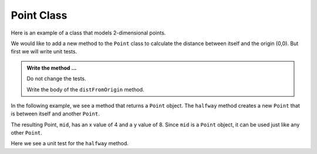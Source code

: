 Point Class
-----------

Here is an example of a class that models 2-dimensional points.
    

.. activecode:: c1l

    class Point:

        def __init__(self, initX, initY):
            """ Create a new point at the given coordinates """
            self.__x = initX
            self.__y = initY

        def getX(self):
            """ Get its x coordinate """
            return self.__x

        def getY(self):
            """ Get its y coordinate """
            return self.__y

        def __str__(self):
            """ Return a string representation of the point """
            return "x={}, y={}".format(self.__x, self.__y)


    p = Point(3, 4)
    print(p)
    print(p.getX())
    print(p.getY())
    q = Point(5, 12)
    print(q)
    print(q.getX())
    print(q.getY())

       

We would like to add a new method to the ``Point`` class to calculate the distance
between itself and the origin (0,0). But first we will write unit tests.

.. activecode:: c1m

    class Point:

        def __init__(self, initX, initY):
            """ Create a new point at the given coordinates """
            self.__x = initX
            self.__y = initY

        def getX(self):
            """ Get its x coordinate """
            return self.__x

        def getY(self):
            """ Get its y coordinate """
            return self.__y

        def __str__(self):
            """ Return a string representation of self """
            return "x={}, y={}".format(self.__x, self.__y)

        def distFromOrigin(self):
            """ Return the distance between self and (0,0) """


    if __name__ == "__main__":
        import test
        a = Point(-4,3)
        test.testEqual(a.distFromOrigin(), 5)

        b = Point(1,1)
        test.testEqual(b.distFromOrigin(), 2**0.5)


.. admonition:: Write the method ...

   Do not change the tests.

   Write the body of the ``distFromOrigin`` method.


In the following example, we see a method that returns a ``Point`` object. The ``halfway`` 
method creates a new ``Point`` that is between itself and another ``Point``.

.. activecode:: c1n

    class Point:

        def __init__(self, initX, initY):
            """ Create a new point at the given coordinates """
            self.__x = initX
            self.__y = initY

        def getX(self):
            """ Get its x coordinate """
            return self.__x

        def getY(self):
            """ Get its y coordinate """
            return self.__y

        def __str__(self):
            """ Return a string representation of the point """
            return "x={}, y={}".format(self.__x, self.__y)

        def halfway(self, other):
            """ Create a point halfway between self and other """  
            mx = (self.__x + other.__x) / 2
            my = (self.__y + other.__y) / 2
            return Point(mx, my)

  
    p = Point(3, 4)
    q = Point(5, 12)
    print(p)
    print(q)

    mid = p.halfway(q)

    print(mid)
    print(mid.getX())
    print(mid.getY())

The resulting Point, ``mid``, has an x value of 4 and a y value of 8.  Since ``mid`` is a 
``Point`` object, it can be used just like any other ``Point``.

Here we see a unit test for the ``halfway`` method.

.. activecode:: c1o

    class Point:

        def __init__(self, initX, initY):
            """ Create a new point at the given coordinates """
            self.__x = initX
            self.__y = initY

        def getX(self):
            """ Get its x coordinate """
            return self.__x

        def getY(self):
            """ Get its y coordinate """
            return self.__y

        def __str__(self):
            """ Return a string representation of the point """
            return "x={}, y={}".format(self.__x, self.__y)

        def halfway(self, other):
            """ Create a point halfway between self and other """  
            mx = (self.__x + other.__x) / 2
            my = (self.__y + other.__y) / 2
            return Point(mx, my)

    if __name__ == "__main__":
        import test
        p = Point(3, 4)
        q = Point(5, 12)
        mid = p.halfway(q)
        test.testEqual(mid.getX(),4)
        test.testEqual(mid.getY(),8)



